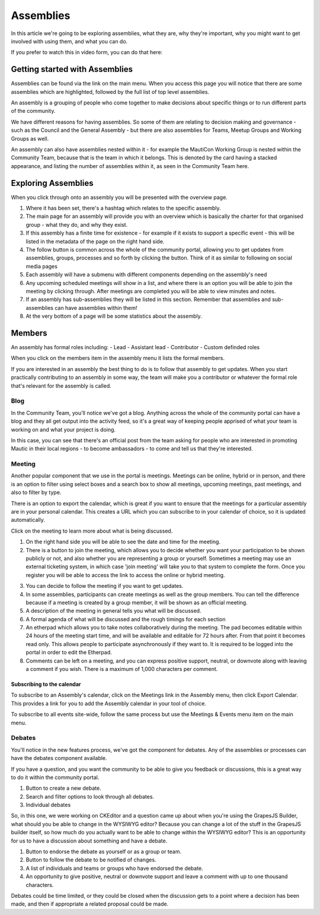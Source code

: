 Assemblies
##########

In this article we're going to be exploring assemblies, what they are, why they're important, why you might want to get involved with using them, and what you can do.

If you prefer to watch this in video form, you can do that here:

.. raw:: html

    <iframe width="560" height="315" src="https://www.youtube.com/embed/fYg8yPQcgxM" frameborder="0" allowfullscreen></iframe>

.. raw:: html

    <br><br>

Getting started with Assemblies
*******************************

Assemblies can be found via the link on the main menu. When you access this page you will notice that there are some assemblies which are highlighted, followed by the full list of top level assemblies.

An assembly is a grouping of people who come together to make decisions about specific things or to run different parts of the community.

We have different reasons for having assemblies. So some of them are relating to decision making and governance - such as the Council and the General Assembly - but there are also assemblies for Teams, Meetup Groups and Working Groups as well.

An assembly can also have assemblies nested within it - for example the MautiCon Working Group is nested within the Community Team, because that is the team in which it belongs. This is denoted by the card having a stacked appearance, and listing the number of assemblies within it, as seen in the Community Team here.

.. image:: ../images/sub-assemblies.png
    :alt: VSCode screenshot showing how to change branches
    :width: 600px
    :align: center

Exploring Assemblies
********************

When you click through onto an assembly you will be presented with the overview page.

.. image:: ../images/assemblies-overview.png
    :alt: VSCode screenshot showing how to change branches
    :width: 600px
    :align: center

.. raw:: html

    <br><br>

1. Where it has been set, there's a hashtag which relates to the specific assembly.
2. The main page for an assembly will provide you with an overview which is basically the charter for that organised group - what they do, and why they exist.
3. If this assembly has a finite time for existence - for example if it exists to support a specific event - this will be listed in the metadata of the page on the right hand side.
4. The follow button is common across the whole of the community portal, allowing you to get updates from assemblies, groups, processes and so forth by clicking the button. Think of it as similar to following on social media pages
5. Each assembly will have a submenu with different components depending on the assembly's need
6. Any upcoming scheduled meetings will show in a list, and where there is an option you will be able to join the meeting by clicking through. After meetings are completed you will be able to view minutes and notes.
7. If an assembly has sub-assemblies they will be listed in this section. Remember that assemblies and sub-assemblies can have assemblies within them!
8. At the very bottom of a page will be some statistics about the assembly.

Members
*******
An assembly has formal roles including:
- Lead
- Assistant lead
- Contributor
- Custom definded roles

When you click on the members item in the assembly menu it lists the formal members.

.. image:: ../images/assemblies-members.png
    :alt: VSCode screenshot showing how to change branches
    :width: 600px
    :align: center

.. raw:: html

    <br><br>

If you are interested in an assembly the best thing to do is to follow that assembly to get updates. When you start practically contributing to an assembly in some way, the team will make you a contributor or whatever the formal role that's relevant for the assembly is called.

Blog
====
In the Community Team, you'll notice we've got a blog. Anything across the whole of the community portal can have a blog and they all get output into the activity feed, so it's a great way of keeping people apprised of what your team is working on and what your project is doing.

In this case, you can see that there's an official post from the team asking for people who are interested in promoting Mautic in their local regions - to become ambassadors - to come and tell us that they're interested.

.. image:: ../images/community-team-blog.png
    :alt: VSCode screenshot showing how to change branches
    :width: 600px
    :align: center

Meeting
=======
Another popular component that we use in the portal is meetings. Meetings can be online, hybrid or in person, and there is an option to filter using select boxes and a search box to show all meetings, upcoming meetings, past meetings, and also to filter by type.

There is an option to export the calendar, which is great if you want to ensure that the meetings for a particular assembly are in your personal calendar. This creates a URL which you can subscribe to in your calendar of choice, so it is updated automatically.

.. image:: ../images/community-team-meetings.png
    :alt: VSCode screenshot showing how to change branches
    :width: 600px
    :align: center

.. raw:: html

    <br><br>

Click on the meeting to learn more about what is being discussed.

.. image:: ../images/community-team-meeting-with-agenda.png
    :alt: VSCode screenshot showing how to change branches
    :width: 600px
    :align: center

.. raw:: html

    <br><br>    

1. On the right hand side you will be able to see the date and time for the meeting.
2. There is a button to join the meeting, which allows you to decide whether you want your participation to be shown publicly or not, and also whether you are representing a group or yourself. Sometimes a meeting may use an external ticketing system, in which case 'join meeting' will take you to that system to complete the form. Once you register you will be able to access the link to access the online or hybrid meeting.

.. image:: ../images/meeting-attend-popup.png
    :alt: VSCode screenshot showing how to change branches
    :width: 600px
    :align: center

.. raw:: html

    <br><br>

3. You can decide to follow the meeting if you want to get updates.
4. In some assemblies, participants can create meetings as well as the group members. You can tell the difference because if a meeting is created by a group member, it will be shown as an official meeting.
5. A description of the meeting in general tells you what will be discussed.
6. A formal agenda of what will be discussed and the rough timings for each section
7. An etherpad which allows you to take notes collaboratively during the meeting. The pad becomes editable within 24 hours of the meeting start time, and will be available and editable for 72 hours after. From that point it becomes read only. This allows people to participate asynchronously if they want to. It is required to be logged into the portal in order to edit the Etherpad.
8. Comments can be left on a meeting, and you can express positive support, neutral, or downvote along with leaving a comment if you wish. There is a maximum of 1,000 characters per comment.

Subscribing to the calendar
---------------------------
To subscribe to an Assembly's calendar, click on the Meetings link in the Assembly menu, then click Export Calendar. This provides a link for you to add the Assembly calendar in your tool of choice.

.. image:: ../images/subscribe-assembly-calendar.png
    :alt: VSCode screenshot showing how to change branches
    :width: 600px
    :align: center

.. raw:: html

    <br><br>

To subscribe to all events site-wide, follow the same process but use the Meetings & Events menu item on the main menu.

Debates
=======
You'll notice in the new features process, we've got the component for debates. Any of the assemblies or processes can have the debates component available.

If you have a question, and you want the community to be able to give you feedback or discussions, this is a great way to do it within the community portal.

.. image:: ../images/debates.png
    :alt: VSCode screenshot showing how to change branches
    :width: 600px
    :align: center

.. raw:: html

    <br><br>

1. Button to create a new debate.
2. Search and filter options to look through all debates.
3. Individual debates

So, in this one, we were working on CKEditor and a question came up about when you're using the GrapesJS Builder, what should you be able to change in the WYSIWYG editor? Because you can change a lot of the stuff in the GrapesJS builder itself, so how much do you actually want to be able to change within the WYSIWYG editor? This is an opportunity for us to have a discussion about something and have a debate.

.. image:: ../images/individual-debate.png
    :alt: VSCode screenshot showing how to change branches
    :width: 600px
    :align: center

.. raw:: html

    <br><br>

1. Button to endorse the debate as yourself or as a group or team.
2. Button to follow the debate to be notified of changes.
3. A list of individuals and teams or groups who have endorsed the debate.
4. An opportunity to give positive, neutral or downvote support and leave a comment with up to one thousand characters.

Debates could be time limited, or they could be closed when the discussion gets to a point where a decision has been made, and then if appropriate a related proposal could be made.